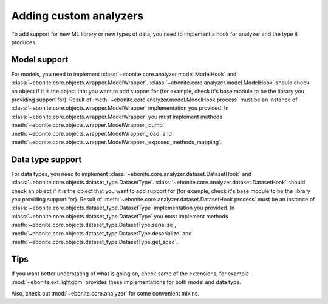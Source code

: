 ==============================
Adding custom analyzers
==============================

To add support for new ML library or new types of data, you need to implement a hook for analyzer and the type it produces.

Model support
-------------

For models, you need to implement :class:`~ebonite.core.analyzer.model.ModelHook` and :class:`~ebonite.core.objects.wrapper.ModelWrapper`.
:class:`~ebonite.core.analyzer.model.ModelHook` should check an object if it is the object that you want to add support for (for example, check it's base module to be the library you providing support for). Result of :meth:`~ebonite.core.analyzer.model.ModelHook.process` must be an instance of :class:`~ebonite.core.objects.wrapper.ModelWrapper` implementation you provided.
In :class:`~ebonite.core.objects.wrapper.ModelWrapper` you must implement methods :meth:`~ebonite.core.objects.wrapper.ModelWrapper._dump`, :meth:`~ebonite.core.objects.wrapper.ModelWrapper._load` and :meth:`~ebonite.core.objects.wrapper.ModelWrapper._exposed_methods_mapping`.

Data type support
-----------------

For data types, you need to implement :class:`~ebonite.core.analyzer.dataset.DatasetHook` and :class:`~ebonite.core.objects.dataset_type.DatasetType`.
:class:`~ebonite.core.analyzer.dataset.DatasetHook` should check an object if it is the object that you want to add support for (for example, check it's base module to be the library you providing support for). Result of :meth:`~ebonite.core.analyzer.dataset.DatasetHook.process` must be an instance of :class:`~ebonite.core.objects.dataset_type.DatasetType` implementation you provided.
In :class:`~ebonite.core.objects.dataset_type.DatasetType` you must implement methods :meth:`~ebonite.core.objects.dataset_type.DatasetType.serialize`, :meth:`~ebonite.core.objects.dataset_type.DatasetType.deserialize` and :meth:`~ebonite.core.objects.dataset_type.DatasetType.get_spec`.

Tips
----

If you want better understating of what is going on, check some of the extensions, for example :mod:`~ebonite.ext.lightgbm` provides these implementations for both model and data type.

Also, check out :mod:`~ebonite.core.analyzer` for some convenient mixins.